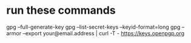 * run these commands
  gpg --full-generate-key
  gpg --list-secret-keys --keyid-format=long
  gpg --armor --export your@email.address | curl -T - https://keys.openpgp.org
